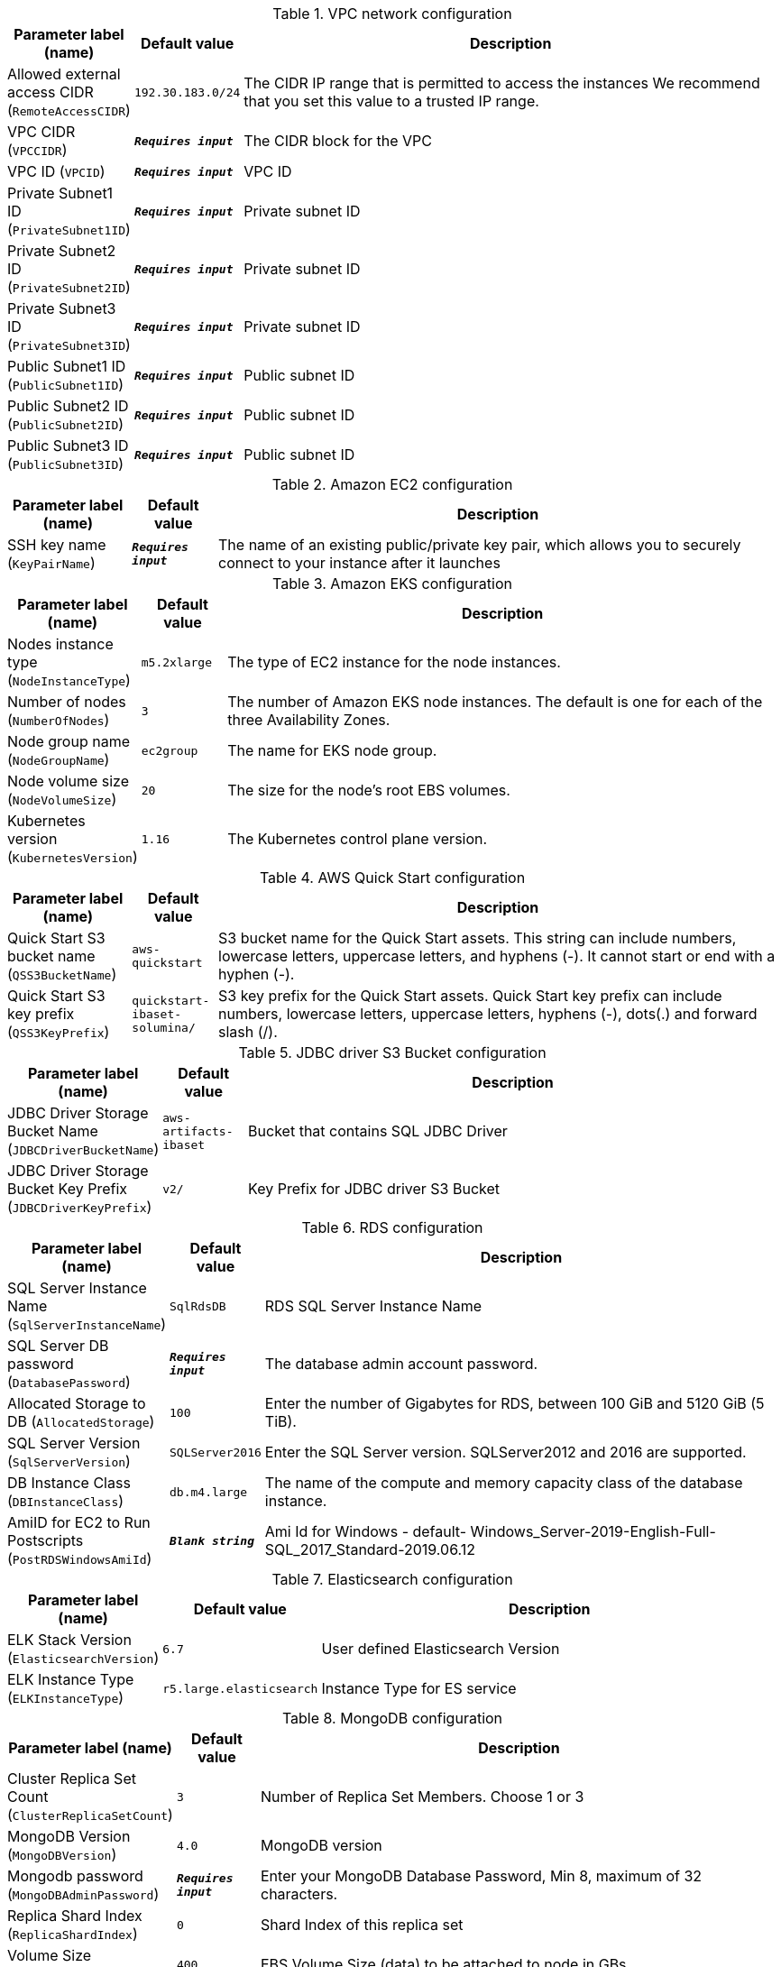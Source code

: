 
.VPC network configuration
[width="100%",cols="16%,11%,73%",options="header",]
|===
|Parameter label (name) |Default value|Description|Allowed external access CIDR
(`RemoteAccessCIDR`)|`192.30.183.0/24`|The CIDR IP range that is permitted to access the instances We recommend that you set this value to a trusted IP range.|VPC CIDR
(`VPCCIDR`)|`**__Requires input__**`|The CIDR block for the VPC|VPC ID
(`VPCID`)|`**__Requires input__**`|VPC ID|Private Subnet1 ID
(`PrivateSubnet1ID`)|`**__Requires input__**`|Private subnet ID|Private Subnet2 ID
(`PrivateSubnet2ID`)|`**__Requires input__**`|Private subnet ID|Private Subnet3 ID
(`PrivateSubnet3ID`)|`**__Requires input__**`|Private subnet ID|Public Subnet1 ID
(`PublicSubnet1ID`)|`**__Requires input__**`|Public subnet ID|Public Subnet2 ID
(`PublicSubnet2ID`)|`**__Requires input__**`|Public subnet ID|Public Subnet3 ID
(`PublicSubnet3ID`)|`**__Requires input__**`|Public subnet ID
|===
.Amazon EC2 configuration
[width="100%",cols="16%,11%,73%",options="header",]
|===
|Parameter label (name) |Default value|Description|SSH key name
(`KeyPairName`)|`**__Requires input__**`|The name of an existing public/private key pair, which allows you to securely connect to your instance after it launches
|===
.Amazon EKS configuration
[width="100%",cols="16%,11%,73%",options="header",]
|===
|Parameter label (name) |Default value|Description|Nodes instance type
(`NodeInstanceType`)|`m5.2xlarge`|The type of EC2 instance for the node instances.|Number of nodes
(`NumberOfNodes`)|`3`|The number of Amazon EKS node instances. The default is one for each of the three Availability Zones.|Node group name
(`NodeGroupName`)|`ec2group`|The name for EKS node group.|Node volume size
(`NodeVolumeSize`)|`20`|The size for the node's root EBS volumes.|Kubernetes version
(`KubernetesVersion`)|`1.16`|The Kubernetes control plane version.
|===
.AWS Quick Start configuration
[width="100%",cols="16%,11%,73%",options="header",]
|===
|Parameter label (name) |Default value|Description|Quick Start S3 bucket name
(`QSS3BucketName`)|`aws-quickstart`|S3 bucket name for the Quick Start assets. This string can include numbers, lowercase letters, uppercase letters, and hyphens (-). It cannot start or end with a hyphen (-).|Quick Start S3 key prefix
(`QSS3KeyPrefix`)|`quickstart-ibaset-solumina/`|S3 key prefix for the Quick Start assets. Quick Start key prefix can include numbers, lowercase letters, uppercase letters, hyphens (-), dots(.) and forward slash (/).
|===
.JDBC driver S3 Bucket configuration
[width="100%",cols="16%,11%,73%",options="header",]
|===
|Parameter label (name) |Default value|Description|JDBC Driver Storage Bucket Name
(`JDBCDriverBucketName`)|`aws-artifacts-ibaset`|Bucket that contains SQL JDBC Driver|JDBC Driver Storage Bucket Key Prefix
(`JDBCDriverKeyPrefix`)|`v2/`|Key Prefix for JDBC driver S3 Bucket
|===
.RDS configuration
[width="100%",cols="16%,11%,73%",options="header",]
|===
|Parameter label (name) |Default value|Description|SQL Server Instance Name
(`SqlServerInstanceName`)|`SqlRdsDB`|RDS SQL Server Instance Name|SQL Server DB password
(`DatabasePassword`)|`**__Requires input__**`|The database admin account password.|Allocated Storage to DB
(`AllocatedStorage`)|`100`|Enter the number of Gigabytes for RDS, between 100 GiB and 5120 GiB (5 TiB).|SQL Server Version
(`SqlServerVersion`)|`SQLServer2016`|Enter the SQL Server version. SQLServer2012 and 2016 are supported.|DB Instance Class
(`DBInstanceClass`)|`db.m4.large`|The name of the compute and memory capacity class of the database instance.|AmiID for EC2 to Run Postscripts
(`PostRDSWindowsAmiId`)|`**__Blank string__**`|Ami Id for Windows - default- Windows_Server-2019-English-Full-SQL_2017_Standard-2019.06.12
|===
.Elasticsearch configuration
[width="100%",cols="16%,11%,73%",options="header",]
|===
|Parameter label (name) |Default value|Description|ELK Stack Version
(`ElasticsearchVersion`)|`6.7`|User defined Elasticsearch Version|ELK Instance Type
(`ELKInstanceType`)|`r5.large.elasticsearch`|Instance Type for ES service
|===
.MongoDB configuration
[width="100%",cols="16%,11%,73%",options="header",]
|===
|Parameter label (name) |Default value|Description|Cluster Replica Set Count
(`ClusterReplicaSetCount`)|`3`|Number of Replica Set Members. Choose 1 or 3|MongoDB Version
(`MongoDBVersion`)|`4.0`|MongoDB version|Mongodb password
(`MongoDBAdminPassword`)|`**__Requires input__**`|Enter your MongoDB Database Password, Min 8, maximum of 32 characters.|Replica Shard Index
(`ReplicaShardIndex`)|`0`|Shard Index of this replica set|Volume Size
(`VolumeSize`)|`400`|EBS Volume Size (data) to be attached to node in GBs|Volume Type
(`VolumeType`)|`gp2`|EBS Volume Type (data) to be attached to node in GBs [io1,gp2]|Iops
(`Iops`)|`100`|Iops of EBS volume when io1 type is chosen. Otherwise ignored|MongoNode Instance Type
(`MongoNodeInstanceType`)|`m4.large`|Amazon EC2 instance type for the MongoDB nodes.
|===
.Route53 configuration
[width="100%",cols="16%,11%,73%",options="header",]
|===
|Parameter label (name) |Default value|Description|Route53 Hosted Zone Name
(`R53HostedZoneName`)|`**__Requires input__**`|Route53 Hosted zone name e.g. mycompany.com.|Route53 RecordSet name for Hosted Zone
(`R53LBRecordSetName`)|`**__Requires input__**`|RecordSet Name for web URL e.g. solumina.mycompany.com
|===